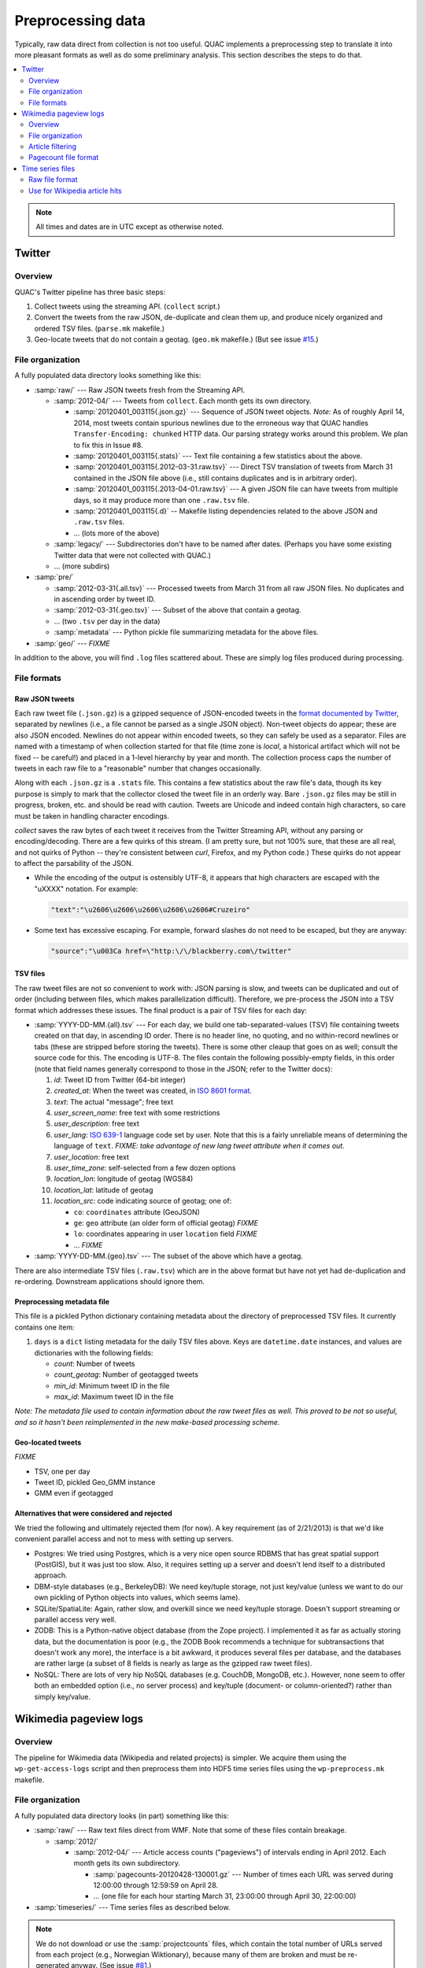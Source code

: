 .. Copyright (c) Los Alamos National Security, LLC, and others.

Preprocessing data
******************

Typically, raw data direct from collection is not too useful. QUAC implements
a preprocessing step to translate it into more pleasant formats as well as do
some preliminary analysis. This section describes the steps to do that.

.. contents::
   :depth: 2
   :local:

.. note::

   All times and dates are in UTC except as otherwise noted.

Twitter
=======

Overview
--------

QUAC's Twitter pipeline has three basic steps:

#. Collect tweets using the streaming API. (``collect`` script.)

#. Convert the tweets from the raw JSON, de-duplicate and clean them up, and
   produce nicely organized and ordered TSV files. (``parse.mk`` makefile.)

#. Geo-locate tweets that do not contain a geotag. (``geo.mk`` makefile.) (But
   see issue `#15 <https://github.com/reidpr/quac/issues/15>`_.)


File organization
-----------------

A fully populated data directory looks something like this:

* :samp:`raw/` --- Raw JSON tweets fresh from the Streaming API.

  * :samp:`2012-04/` --- Tweets from ``collect``. Each month gets its own
    directory.

    * :samp:`20120401_003115{.json.gz}` --- Sequence of JSON tweet objects.
      *Note:* As of roughly April 14, 2014, most tweets contain spurious
      newlines due to the erroneous way that QUAC handles
      ``Transfer-Encoding: chunked`` HTTP data. Our parsing strategy works
      around this problem. We plan to fix this in Issue #8.

    * :samp:`20120401_003115{.stats}` --- Text file containing a few statistics
      about the above.

    * :samp:`20120401_003115{.2012-03-31.raw.tsv}` --- Direct TSV translation
      of tweets from March 31 contained in the JSON file above (i.e., still
      contains duplicates and is in arbitrary order).

    * :samp:`20120401_003115{.2013-04-01.raw.tsv}` --- A given JSON file can
      have tweets from multiple days, so it may produce more than one
      ``.raw.tsv`` file.

    * :samp:`20120401_003115{.d}` -- Makefile listing dependencies related to
      the above JSON and ``.raw.tsv`` files.

    * ... (lots more of the above)

  * :samp:`legacy/` --- Subdirectories don't have to be named after dates.
    (Perhaps you have some existing Twitter data that were not collected with
    QUAC.)

  * ... (more subdirs)

* :samp:`pre/`

  * :samp:`2012-03-31{.all.tsv}` --- Processed tweets from March 31 from all
    raw JSON files. No duplicates and in ascending order by tweet ID.

  * :samp:`2012-03-31{.geo.tsv}` --- Subset of the above that contain a
    geotag.

  * ... (two ``.tsv`` per day in the data)

  * :samp:`metadata` --- Python pickle file summarizing metadata for the above
    files.

* :samp:`geo/` --- `FIXME`

In addition to the above, you will find ``.log`` files scattered about. These
are simply log files produced during processing.


File formats
------------

Raw JSON tweets
~~~~~~~~~~~~~~~

Each raw tweet file (``.json.gz``) is a gzipped sequence of JSON-encoded
tweets in the `format documented by Twitter
<https://dev.twitter.com/docs/platform-objects>`_, separated by newlines
(i.e., a file cannot be parsed as a single JSON object). Non-tweet objects do
appear; these are also JSON encoded. Newlines do not appear within encoded
tweets, so they can safely be used as a separator. Files are named with a
timestamp of when collection started for that file (time zone is *local*, a
historical artifact which will not be fixed -- be careful!) and placed in a
1-level hierarchy by year and month. The collection process caps the number of
tweets in each raw file to a "reasonable" number that changes occasionally.

Along with each ``.json.gz`` is a ``.stats`` file. This contains a few
statistics about the raw file's data, though its key purpose is simply to mark
that the collector closed the tweet file in an orderly way. Bare ``.json.gz``
files may be still in progress, broken, etc. and should be read with caution.
Tweets are Unicode and indeed contain high characters, so care must be taken
in handling character encodings.

`collect` saves the raw bytes of each tweet it receives from the Twitter
Streaming API, without any parsing or encoding/decoding. There are a few
quirks of this stream. (I am pretty sure, but not 100% sure, that these are
all real, and not quirks of Python -- they're consistent between `curl`,
Firefox, and my Python code.) These quirks do not appear to affect the
parsability of the JSON.

* While the encoding of the output is ostensibly UTF-8, it appears that high
  characters are escaped with the "\uXXXX" notation. For example:

  .. code-block:: text

     "text":"\u2606\u2606\u2606\u2606\u2606#Cruzeiro"

* Some text has excessive escaping. For example, forward slashes do not need
  to be escaped, but they are anyway:

  .. code-block:: text

     "source":"\u003Ca href=\"http:\/\/blackberry.com\/twitter"

TSV files
~~~~~~~~~

The raw tweet files are not so convenient to work with: JSON parsing is slow,
and tweets can be duplicated and out of order (including between files, which
makes parallelization difficult). Therefore, we pre-process the JSON into a
TSV format which addresses these issues. The final product is a pair of TSV
files for each day:

* :samp:`YYYY-DD-MM.{all}.tsv` --- For each day, we build one
  tab-separated-values (TSV) file containing tweets created on that day, in
  ascending ID order. There is no header line, no quoting, and no
  within-record newlines or tabs (these are stripped before storing the
  tweets). There is some other cleaup that goes on as well; consult the source
  code for this. The encoding is UTF-8. The files contain the following
  possibly-empty fields, in this order (note that field names generally
  correspond to those in the JSON; refer to the Twitter docs):

  #. *id*: Tweet ID from Twitter (64-bit integer)
  #. *created_at*: When the tweet was created, in `ISO 8601 format
     <http://en.wikipedia.org/wiki/ISO_8601>`_.
  #. *text*: The actual "message"; free text
  #. *user_screen_name*: free text with some restrictions
  #. *user_description*: free text
  #. *user_lang*: `ISO 639-1 <http://en.wikipedia.org/wiki/ISO_639-1>`_
     language code set by user. Note that this is a fairly unreliable means of
     determining the language of ``text``. `FIXME: take advantage of new
     lang tweet attribute when it comes out.`
  #. *user_location*: free text
  #. *user_time_zone*: self-selected from a few dozen options
  #. *location_lon*: longitude of geotag (WGS84)
  #. *location_lat*: latitude of geotag
  #. *location_src*: code indicating source of geotag; one of:

     * ``co``: ``coordinates`` attribute (GeoJSON)
     * ``ge``: ``geo`` attribute (an older form of official geotag) `FIXME`
     * ``lo``: coordinates appearing in user ``location`` field `FIXME`
     * ... `FIXME`

* :samp:`YYYY-DD-MM.{geo}.tsv` --- The subset of the above which have a
  geotag.

There are also intermediate TSV files (``.raw.tsv``) which are in the above
format but have not yet had de-duplication and re-ordering. Downstream
applications should ignore them.

Preprocessing metadata file
~~~~~~~~~~~~~~~~~~~~~~~~~~~

This file is a pickled Python dictionary containing metadata about the
directory of preprocessed TSV files. It currently contains one item:

#. ``days`` is a ``dict`` listing metadata for the daily TSV files above. Keys
   are ``datetime.date`` instances, and values are dictionaries with the
   following fields:

   * *count*: Number of tweets
   * *count_geotag*: Number of geotagged tweets
   * *min_id*: Minimum tweet ID in the file
   * *max_id*: Maximum tweet ID in the file

*Note: The metadata file used to contain information about the raw tweet files
as well. This proved to be not so useful, and so it hasn't been reimplemented
in the new make-based processing scheme.*

Geo-located tweets
~~~~~~~~~~~~~~~~~~

`FIXME`

* TSV, one per day
* Tweet ID, pickled Geo_GMM instance
* GMM even if geotagged

Alternatives that were considered and rejected
~~~~~~~~~~~~~~~~~~~~~~~~~~~~~~~~~~~~~~~~~~~~~~

We tried the following and ultimately rejected them (for now). A key
requirement (as of 2/21/2013) is that we'd like convenient parallel access and
not to mess with setting up servers.

* Postgres: We tried using Postgres, which is a very nice open source RDBMS
  that has great spatial support (PostGIS), but it was just too slow. Also, it
  requires setting up a server and doesn't lend itself to a distributed
  approach.

* DBM-style databases (e.g., BerkeleyDB): We need key/tuple storage, not just
  key/value (unless we want to do our own pickling of Python objects into
  values, which seems lame).

* SQLite/SpatiaLite: Again, rather slow, and overkill since we need key/tuple
  storage. Doesn't support streaming or parallel access very well.

* ZODB: This is a Python-native object database (from the Zope project). I
  implemented it as far as actually storing data, but the documentation is
  poor (e.g., the ZODB Book recommends a technique for subtransactions that
  doesn't work any more), the interface is a bit awkward, it produces several
  files per database, and the databases are rather large (a subset of 8 fields
  is nearly as large as the gzipped raw tweet files).

* NoSQL: There are lots of very hip NoSQL databases (e.g. CouchDB, MongoDB,
  etc.). However, none seem to offer both an embedded option (i.e., no server
  process) and key/tuple (document- or column-oriented?) rather than simply
  key/value.


Wikimedia pageview logs
=======================

Overview
--------

The pipeline for Wikimedia data (Wikipedia and related projects) is simpler.
We acquire them using the ``wp-get-access-logs`` script and then preprocess
them into HDF5 time series files using the ``wp-preprocess.mk`` makefile.

File organization
-----------------

A fully populated data directory looks (in part) something like this:

* :samp:`raw/` --- Raw text files direct from WMF. Note that some of these
  files contain breakage.

  * :samp:`2012/`

    * :samp:`2012-04/` --- Article access counts ("pageviews") of intervals
      ending in April 2012. Each month gets its own subdirectory.

      * :samp:`pagecounts-20120428-130001.gz` --- Number of times each URL was
        served during 12:00:00 through 12:59:59 on April 28.

      * ... (one file for each hour starting March 31, 23:00:00 through April
        30, 22:00:00)

* :samp:`timeseries/` --- Time series files as described below.

.. note::

   We do not download or use the :samp:`projectcounts` files, which contain
   the total number of URLs served from each project (e.g., Norwegian
   Wiktionary), because many of them are broken and must be re-generated
   anyway. (See issue `#81 <https://github.com/reidpr/quac/issues/81>`_.)

Article filtering
-----------------

Three classes of articles are excluded from the time series files:

#. Articles with anything other than lowercase A to Z in the language
   (project) code. This excludes invalid project codes as well as
   non-Wikipedia wikis (e.g., Wiktionary and Wikibooks) and mobile requests
   for Wikipedia articles (e.g., requests to :samp:`en.m.wikipedia.org`).

   I'm not very happy about the latter; the reason has to do with how the
   files are sorted. See `issue #108
   <https://github.com/reidpr/quac/issues/108>`_.

#. Articles with "funny" characters in their URLs. Specifically, only the
   following URL characters are passed through:

   * ASCII alphanumeric (A--Z upper and lower case, plus digits 0--9).
   * The rest of the "unreserved set", except for dot: :samp:`-_~`
   * Some of the reserved set: :samp:`!*();@,`
   * Percent (:samp:`%`), to allow encoded URLs through.

   For example, this excludes articles:

   * In non-main namespaces (these titles contain a colon).
   * With a slash in the title (e.g., "Input/output").
   * Accessed with non-percent-encoded high characters (code point ≥128).

   See:

   * http://en.wikipedia.org/wiki/Percent-encoding
   * http://en.wikipedia.org/wiki/Wikipedia:Naming_conventions_%28technical_restrictions%29

   This is done to make downstream processing easier and whilshoulde excluding
   a minimal set of articles.

#. Articles with less than a threshold number of requests in a given month.
   The zero vector is inferred for such months. This avoids storing
   low-traffic article time series fragments that are too rarely accessed or
   noisy to be useful in analysis.

   The threshold is configurable at :samp:`wkpd.keep_threshold`.

Note that this does not categorically exclude non-Wikipedia wikis such as
Wiktionary or Wikibooks, nor mobile requests for Wikipedia.

Pagecount file format
---------------------

The file format of the pagecount files is `documented by WMF
<http://dumps.wikimedia.org/other/pagecounts-raw/>`_. There are some quirks:

#. The timestamp in the filename is the *end* of the hour recorded in the
   file. Often, these timestamps are a few seconds past the hour; we ignore
   this.

#. Filesystem timestamps are not reliable, especially in the older parts of
   the data. That is, sometimes older files have newer timestamps, and the
   interval between consecutive files can be much less than one hour
   (sometimes less than a second, making them equal on many filesystems).

#. The files are ASCII, with high bytes in article URLs percent-encoded. We do
   not decode them because (a) it saves significant time and (b) there are
   apparently non-UTF-8 encodings in use. (I believe the URL encoding is
   selected by the browser.)

   An artifact of (b) is that article counts can be split. For example, the
   Russian article Люди_Икс
   (i.e., the X-Men comic series) can be accessed at both of the following
   URLs:

   * (UTF-8) http://ru.wikipedia.org/wiki/%D0%9B%D1%8E%D0%B4%D0%B8_%D0%98%D0%BA%D1%81
   * (Windows-1251) http://ru.wikipedia.org/wiki/%CB%FE%E4%E8_%C8%EA%F1

   Other encodings (e.g., ISO 8859-5, :code:`%BB%EE%D4%D8_%B8%DA%E1` and
   KOI8-R, :code:`%EC%C0%C4%C9_%E9%CB%D3`) do not work. Figuring out this mess
   is something I'm not very interested in. How WMF does it, I have no idea.

   We do, however, normalize spaces into underscores. I believe this may be
   incomplete (see issue #77).

#. There have been periods of modest `underreporting
   <http://dumps.wikimedia.org/other/pagecounts-ez/projectcounts//readme.txt>`_,
   with up to 20% of hits unrecorded. We assume such underreporting is random
   and do not try to correct it. Because our analysis works on fraction of
   total traffic rather than raw hit counts, the effect should be minimal.


Time series files
=================

These files store hourly time series of some event count, for example n-gram
occurences in Twitter messages or Wikpedia article hits.

We have three main goals for these files:

1. Provide a unified format for many types of things that can be counted over
   time, to feed into a unified analysis framework.

2. Facilitate parallel access to the dataset without specialized I/O
   techniques (such as MPI parallel I/O).

3. Facilitate reasonable performance for continually updated data written in
   time-major order (e.g., each hour, a new Wikipedia access log file arrives
   giving hits for all pages) as well as fast reading in item-major order
   (e.g., quickly iterate through each Wikipedia article's complete time
   series). That is, we want to accomplish a data transpose implicitly during
   the preprocessing phase.


Raw file format
---------------

Named time series are stored in SQLite3 database files. A directory contains
multiple databases *fragmented* by time (month); within each file are multiple
tables *sharded* by time series name (by hashing).

Currently, time series must be hourly, and fragments are one per month. We
have attempted to make the API extensible to remove these limitations without
excessive disruption to existing code.

Time series vectors can be any NumPy data type. If any time series fragment is
present in a fragment file, it is complete (i.e., a value is present for each
hour in the month.)

Functionality is provided for pruning (and replacing with zeroes on fetch)
fragments with small magnitude.

For example:

* :samp:`ts/` --- Time series directory (can be named arbitrarily)

  * :samp:`2007-12-01.db` --- Data for the month of December 2007.

    * :samp:`data0` --- Table containing data for time series whose name
      hashed mode :math:`n` is 0.

    * :samp:`data1` --- Table containing data for time series whose name
      hashed mode :math:`n` is 1.

    * ... (additional shards)

  * :samp:`2008-01-01.db` --- Data for the month of January 2008.

    * ... (shards)

  * ... (one file for each month in the dataset)

A data table has the following columns. All are :samp:`NOT NULL`.

* :samp:`name`: Time series name (text, primary key).

* :samp:`dtype`: NumPy data type character code (text).

* :samp:`total`: Sum of element absolute values in the time series fragment
  (double, regardless of fragment data type).

* :samp:`data`: Content of time series fragment. This is either a memory dump
  of the corresponding NumPy object (i.e., a C array), or the same memory dump
  compressed with zlib (if :samp:`total` is below a threshold).

Each database also contains a :samp:`metadata` table with various parameters.

.. note::

   Data tables do not use explicit indexes, instead relying on SQLite's
   `WITHOUT ROWID <http://www.sqlite.org/withoutrowid.html>`_ feature coupled
   with maximum-size 64kB pages. Back-of-the-envelope calculations suggest
   this is the right choice performance-wise, but it has not been tested.

Use for Wikipedia article hits
------------------------------

Time series names for Wikipedia articles are the language concatenated with a
slash and the article URL, for example :samp:`en/Fever` or
:samp:`fr/Fi%C3%A8vre`. These time series are :samp:`np.float32` to save
space. Elements with the value 0 indicate *either* a zero value or no data.

For normalization and to resolve this ambiguity, language total time series
are also stored under the language code (e.g., :samp:`en` or :samp:`fr`, no
trailing slash) as :samp:`np.float64` to avoid floating-point summation
problems. Elements of these total vectors are either the total of all time
series of that language for that hour, or :samp:`NaN` if no hits at all in
that language were recorded. Under this system, it is still ambiguous whether
a given language did not exist or recorded no traffic, but these two
situations are close enough that we believe this is not a concern.

Typical analysis will divide an article time series by the language total time
series to obtain a fraction of total traffic with :samp:`NaN` elements for
missing data.


..  LocalWords:  pagecount samp badfiles
